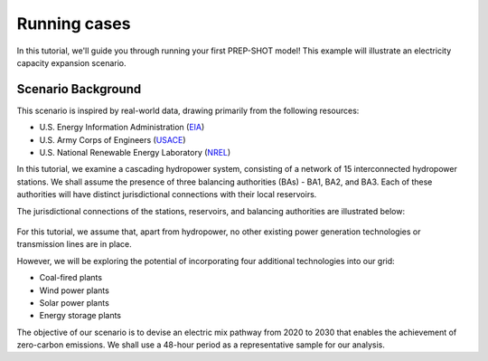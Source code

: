 .. _Running_case:

Running cases
===============

In this tutorial, we'll guide you through running your first PREP-SHOT model! This example will illustrate an electricity capacity expansion scenario.

Scenario Background
-------------------

This scenario is inspired by real-world data, drawing primarily from the following resources:

* U.S. Energy Information Administration (`EIA <https://www.eia.gov/electricity/gridmonitor/dashboard/electric_overview/regional/REG-NW>`_)
* U.S. Army Corps of Engineers (`USACE <https://www.nwd-wc.usace.army.mil/dd/common/dataquery/www/>`_)
* U.S. National Renewable Energy Laboratory (`NREL <https://atb.nrel.gov/electricity/2022/data>`_)

In this tutorial, we examine a cascading hydropower system, consisting of a network of 15 interconnected hydropower stations. We shall assume the presence of three balancing authorities (BAs) - BA1, BA2, and BA3. Each of these authorities will have distinct jurisdictional connections with their local reservoirs.

The jurisdictional connections of the stations, reservoirs, and balancing authorities are illustrated below:

.. figure:: ./_static/typology.jpg
   :width: 50 %
   :alt: typology

For this tutorial, we assume that, apart from hydropower, no other existing power generation technologies or transmission lines are in place.

However, we will be exploring the potential of incorporating four additional technologies into our grid:

* Coal-fired plants
* Wind power plants
* Solar power plants
* Energy storage plants

The objective of our scenario is to devise an electric mix pathway from 2020 to 2030 that enables the achievement of zero-carbon emissions. We shall use a 48-hour period as a representative sample for our analysis.
